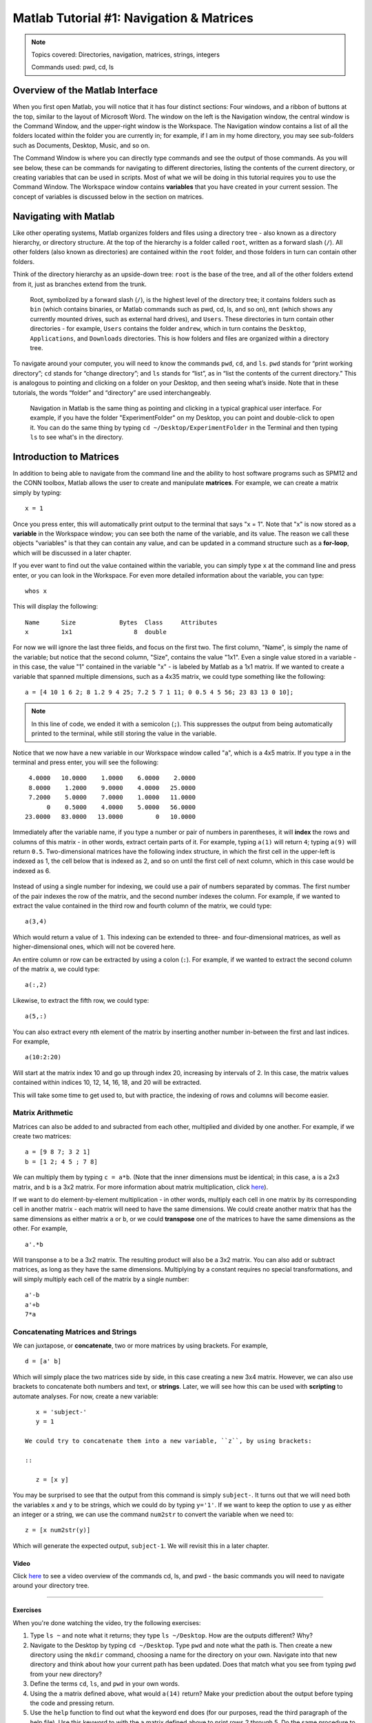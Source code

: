 .. _Matlab_01_Navigation::

=========================================
Matlab Tutorial #1: Navigation & Matrices
=========================================

.. note::
    Topics covered: Directories, navigation, matrices, strings, integers
    
    Commands used: pwd, cd, ls


Overview of the Matlab Interface
********************************

When you first open Matlab, you will notice that it has four distinct sections: Four windows, and a ribbon of buttons at the top, similar to the layout of Microsoft Word. The window on the left is the Navigation window, the central window is the Command Window, and the upper-right window is the Workspace. The Navigation window contains a list of all the folders located within the folder you are currently in; for example, if I am in my home directory, you may see sub-folders such as Documents, Desktop, Music, and so on.

The Command Window is where you can directly type commands and see the output of those commands. As you will see below, these can be commands for navigating to different directories, listing the contents of the current directory, or creating variables that can be used in scripts. Most of what we will be doing in this tutorial requires you to use the Command Window. The Workspace window contains **variables** that you have created in your current session. The concept of variables is discussed below in the section on matrices.

.. figure:: 01_Matlab_Layout.png

Navigating with Matlab
**********************

Like other operating systems, Matlab organizes folders and files using a directory tree - also known as a directory hierarchy, or directory structure. At the top of the hierarchy is a folder called ``root``, written as a forward slash (``/``). All other folders (also known as directories) are contained within the ``root`` folder, and those folders in turn can contain other folders.

Think of the directory hierarchy as an upside-down tree: ``root`` is the base of the tree, and all of the other folders extend from it, just as branches extend from the trunk.

.. figure:: UnixTree.png

    Root, symbolized by a forward slash (``/``), is the highest level of the directory tree; it contains folders such as ``bin`` (which contains binaries, or Matlab commands such as pwd, cd, ls, and so on), ``mnt`` (which shows any currently mounted drives, such as external hard drives), and ``Users``. These directories in turn contain other directories - for example, ``Users`` contains the folder ``andrew``, which in turn contains the ``Desktop``, ``Applications``, and ``Downloads`` directories. This is how folders and files are organized within a directory tree.
    

To navigate around your computer, you will need to know the commands ``pwd``, ``cd``, and ``ls``. ``pwd`` stands for “print working directory”; ``cd`` stands for “change directory”; and ``ls`` stands for “list”, as in “list the contents of the current directory.” This is analogous to pointing and clicking on a folder on your Desktop, and then seeing what’s inside. Note that in these tutorials, the words “folder” and “directory” are used interchangeably.

.. figure:: Desktop_Folder.png

    Navigation in Matlab is the same thing as pointing and clicking in a typical graphical user interface. For example, if you have the folder "ExperimentFolder" on my Desktop, you can point and double-click to open it. You can do the same thing by typing ``cd ~/Desktop/ExperimentFolder`` in the Terminal and then typing ``ls`` to see what's in the directory.

Introduction to Matrices
************************

In addition to being able to navigate from the command line and the ability to host software programs such as SPM12 and the CONN toolbox, Matlab allows the user to create and manipulate **matrices**. For example, we can create a matrix simply by typing:

::

    x = 1
    
Once you press enter, this will automatically print output to the terminal that says "x = 1". Note that "x" is now stored as a **variable** in the Workspace window; you can see both the name of the variable, and its value. The reason we call these objects "variables" is that they can contain any value, and can be updated in a command structure such as a **for-loop**, which will be discussed in a later chapter.

If you ever want to find out the value contained within the variable, you can simply type ``x`` at the command line and press enter, or you can look in the Workspace. For even more detailed information about the variable, you can type:

::

    whos x
    
This will display the following:

::

  Name      Size            Bytes  Class     Attributes
  x         1x1                 8  double              

For now we will ignore the last three fields, and focus on the first two. The first column, "Name", is simply the name of the variable; but notice that the second column, "Size", contains the value "1x1". Even a single value stored in a variable - in this case, the value "1" contained in the variable "x" - is labeled by Matlab as a 1x1 matrix. If we wanted to create a variable that spanned multiple dimensions, such as a 4x35 matrix, we could type something like the following:

::

    a = [4 10 1 6 2; 8 1.2 9 4 25; 7.2 5 7 1 11; 0 0.5 4 5 56; 23 83 13 0 10];

.. note::

    In this line of code, we ended it with a semicolon (``;``). This suppresses the output from being automatically printed to the terminal, while still storing the value in the variable.
    
Notice that we now have a new variable in our Workspace window called "a", which is a 4x5 matrix. If you type ``a`` in the terminal and press enter, you will see the following:

::

    4.0000   10.0000    1.0000    6.0000    2.0000
    8.0000    1.2000    9.0000    4.0000   25.0000
    7.2000    5.0000    7.0000    1.0000   11.0000
         0    0.5000    4.0000    5.0000   56.0000
   23.0000   83.0000   13.0000         0   10.0000
    
Immediately after the variable name, if you type a number or pair of numbers in parentheses, it will **index** the rows and columns of this matrix - in other words, extract certain parts of it. For example, typing ``a(1)`` will return ``4``; typing ``a(9)`` will return ``0.5``. Two-dimensional matrices have the following index structure, in which the first cell in the upper-left is indexed as 1, the cell below that is indexed as 2, and so on until the first cell of next column, which in this case would be indexed as 6.

.. figure:: 01_Matlab_Indexing.gif

Instead of using a single number for indexing, we could use a pair of numbers separated by commas. The first number of the pair indexes the row of the matrix, and the second number indexes the column. For example, if we wanted to extract the value contained in the third row and fourth column of the matrix, we could type:

::

    a(3,4)
    
Which would return a value of ``1``. This indexing can be extended to three- and four-dimensional matrices, as well as higher-dimensional ones, which will not be covered here.

An entire column or row can be extracted by using a colon (``:``). For example, if we wanted to extract the second column of the matrix ``a``, we could type:

::

    a(:,2)
    
Likewise, to extract the fifth row, we could type:

::

    a(5,:)
    
You can also extract every nth element of the matrix by inserting another number in-between the first and last indices. For example,

::

    a(10:2:20)
    
Will start at the matrix index 10 and go up through index 20, increasing by intervals of 2. In this case, the matrix values contained within indices 10, 12, 14, 16, 18, and 20 will be extracted.
    
This will take some time to get used to, but with practice, the indexing of rows and columns will become easier.


Matrix Arithmetic
&&&&&&&&&&&&&&&&&

Matrices can also be added to and subracted from each other, multiplied and divided by one another. For example, if we create two matrices:

::

    a = [9 8 7; 3 2 1]
    b = [1 2; 4 5 ; 7 8]
    
We can multiply them by typing ``c = a*b``. (Note that the inner dimensions must be identical; in this case, ``a`` is a 2x3 matrix, and ``b`` is a 3x2 matrix. For more information about matrix multiplication, click `here <https://www.mathworks.com/help/matlab/ref/mtimes.html>`__).

If we want to do element-by-element multiplication - in other words, multiply each cell in one matrix by its corresponding cell in another matrix - each matrix will need to have the same dimensions. We could create another matrix that has the same dimensions as either matrix ``a`` or ``b``, or we could **transpose** one of the matrices to have the same dimensions as the other. For example,

::

    a'.*b
    
Will transponse ``a`` to be a 3x2 matrix. The resulting product will also be a 3x2 matrix. You can also add or subtract matrices, as long as they have the same dimensions. Multiplying by a constant requires no special transformations, and will simply multiply each cell of the matrix by a single number:

::

    a'-b
    a'+b
    7*a


Concatenating Matrices and Strings
&&&&&&&&&&&&&&&&&&&&&&&&&&&&&&&&&&

We can juxtapose, or **concatenate**, two or more matrices by using brackets. For example,

::

    d = [a' b]
    
Which will simply place the two matrices side by side, in this case creating a new 3x4 matrix. However, we can also use brackets to concatenate both numbers and text, or **strings**. Later, we will see how this can be used with **scripting** to automate analyses. For now, create a new variable:

::

    x = 'subject-'
    y = 1
    
 We could try to concatenate them into a new variable, ``z``, by using brackets:
 
 ::
 
    z = [x y]
    
You may be surprised to see that the output from this command is simply ``subject-``. It turns out that we will need both the variables ``x`` and ``y`` to be strings, which we could do by typing ``y='1'``. If we want to keep the option to use ``y`` as either an integer or a string, we can use the command ``num2str`` to convert the variable when we need to:

::

    z = [x num2str(y)]
    
Which will generate the expected output, ``subject-1``. We will revisit this in a later chapter.

Video
-----

Click `here <https://www.youtube.com/watch?v=TQqJD-v6glE&list=PLIQIswOrUH69xOiblvvEz5KBwWaNRMEUp&index=2>`__ to see a video overview of the commands cd, ls, and pwd - the basic commands you will need to navigate around your directory tree.


-------------

Exercises
---------

When you're done watching the video, try the following exercises:

1.  Type ``ls ~`` and note what it returns; they type ``ls ~/Desktop``. How are the outputs different? Why?

2.  Navigate to the Desktop by typing ``cd ~/Desktop``. Type ``pwd`` and note what the path is. Then create a new directory using the ``mkdir`` command, choosing a name for the directory on your own. Navigate into that new directory and think about how your current path has been updated. Does that match what you see from typing ``pwd`` from your new directory?

3.  Define the terms ``cd``, ``ls``, and ``pwd`` in your own words. 

4. Using the ``a`` matrix defined above, what would ``a(14)`` return? Make your prediction about the output before typing the code and pressing return.

5. Use the ``help`` function to find out what the keyword ``end`` does (for our purposes, read the third paragraph of the help file). Use this keyword to with the ``a`` matrix defined above to print rows 2 through 5. Do the same procedure to print only the last four rows of columns 3 through 5.
